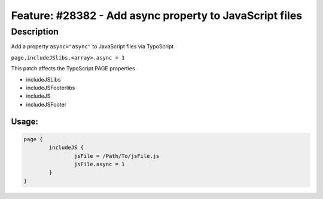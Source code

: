 ========================================================
Feature: #28382 - Add async property to JavaScript files
========================================================

Description
===========

Add a property ``async="async"`` to JavaScript files via TypoScript

``page.includeJSlibs.<array>.async = 1``

This patch affects the TypoScript PAGE properties

* includeJSLibs
* includeJSFooterlibs
* includeJS
* includeJSFooter

Usage:
------

.. code-block:: typoscript

	page {
		includeJS {
			jsFile = /Path/To/jsFile.js
			jsFile.async = 1
		}
	}

..

